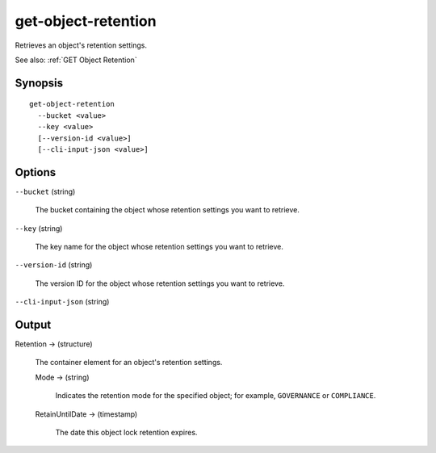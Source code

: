 .. _get-object-retention:

get-object-retention
====================

Retrieves an object's retention settings.

See also: :ref:`GET Object Retention`

Synopsis
--------

::

  get-object-retention
    --bucket <value>
    --key <value>
    [--version-id <value>]
    [--cli-input-json <value>]

Options
-------

``--bucket`` (string)

  The bucket containing the object whose retention settings you want to retrieve.

``--key`` (string)

  The key name for the object whose retention settings you want to retrieve.

``--version-id`` (string)

  The version ID for the object whose retention settings you want to retrieve.

``--cli-input-json`` (string)

  .. include:: ../../../include/cli-input-json.txt
  
Output
------

Retention -> (structure)

  The container element for an object's retention settings.

  Mode -> (string)

    Indicates the retention mode for the specified object; for example,
    ``GOVERNANCE`` or ``COMPLIANCE``.

  RetainUntilDate -> (timestamp)

    The date this object lock retention expires.
